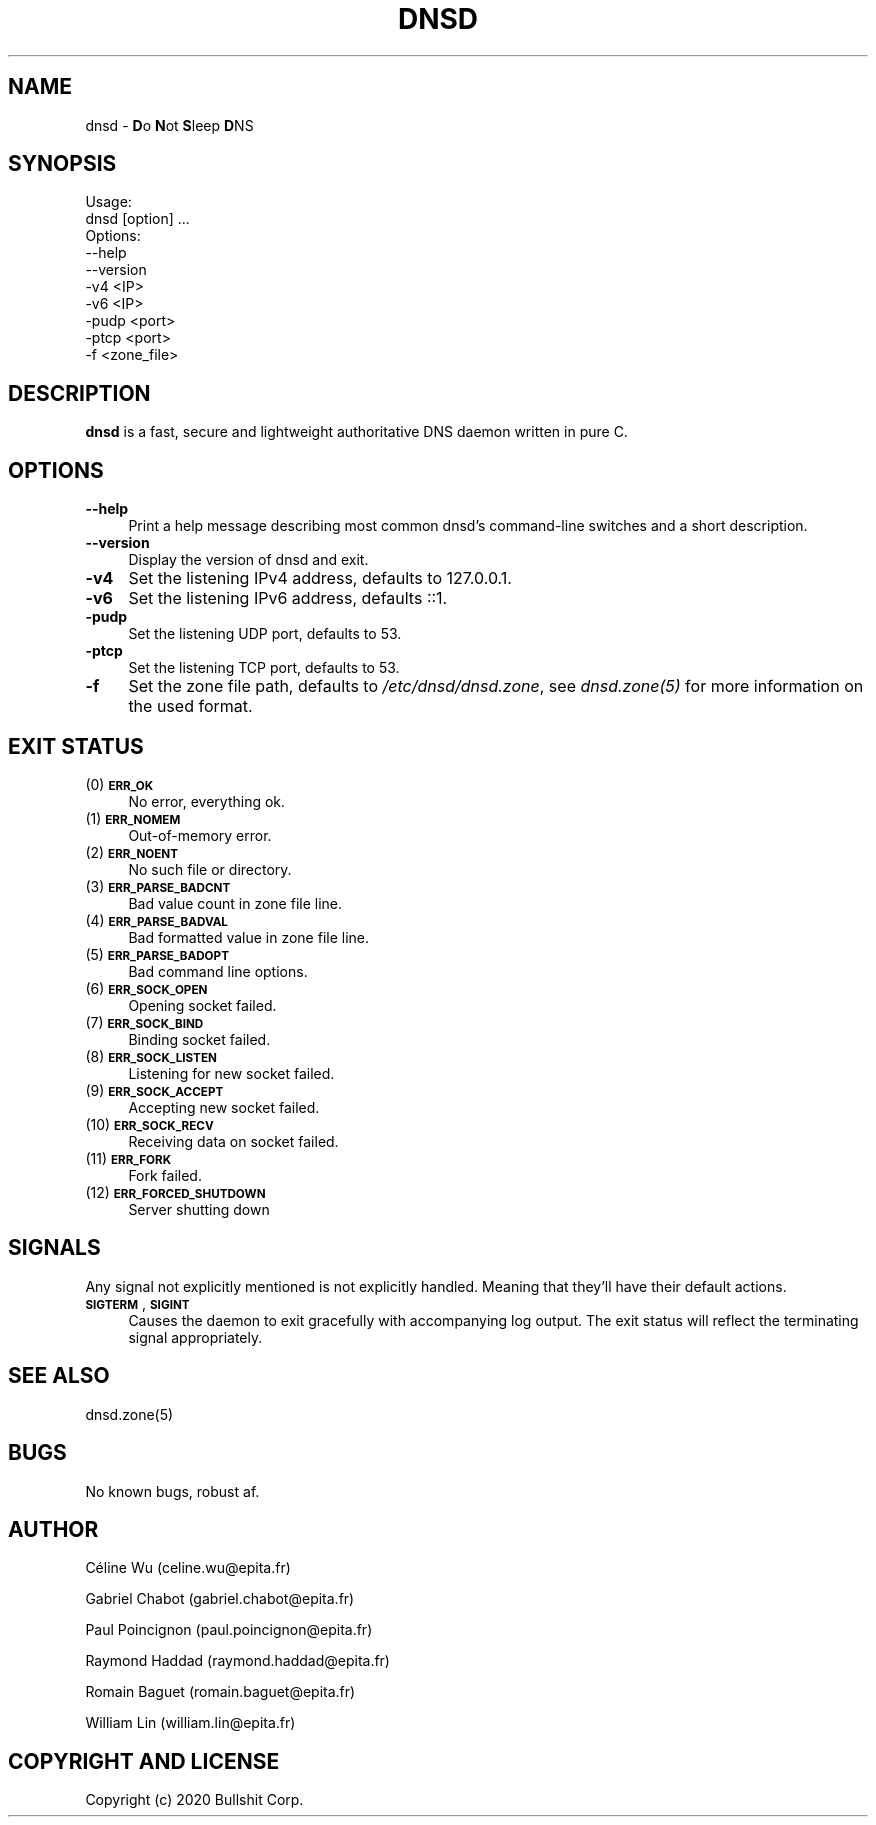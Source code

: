 .\" Manpage for dnsd.

.de Vb \" Begin verbatim text
.ft CW
.nf
.ne \\$1
..
.de Ve \" End verbatim text
.ft R
.fi
..


.TH DNSD 8 "26 Sep 2020" "1.0" "dnsd man page"
.SH NAME
dnsd \- \fBD\fRo \fBN\fRot \fBS\fRleep \fBD\fRNS

.SH SYNOPSIS

.Vb 10
\&Usage:
\&        dnsd [option] ...
\&Options:
\&        --help
\&        --version
\&        -v4 <IP>
\&        -v6 <IP>
\&        -pudp <port>
\&        -ptcp <port>
\&        -f <zone_file>
.Ve

.SH DESCRIPTION
\fBdnsd\fR is a fast, secure and lightweight authoritative DNS daemon written
in pure C.

.SH OPTIONS
.IP "\fB\-\-help\fR" 4
Print a help message describing most common dnsd's command-line switches and a short description.
.IP "\fB\-\-version\fR" 4
Display the version of dnsd and exit.
.IP "\fB\-v4\fR" 4
Set the listening IPv4 address, defaults to 127.0.0.1.
.IP "\fB\-v6\fR" 4
Set the listening IPv6 address, defaults ::1.
.IP "\fB\-pudp\fR" 4
Set the listening UDP port, defaults to 53.
.IP "\fB\-ptcp\fR" 4
Set the listening TCP port, defaults to 53.
.IP "\fB\-f\fR" 4
Set the zone file path, defaults to \fI/etc/dnsd/dnsd.zone\fR, see \fIdnsd.zone(5)\fR for more information on the used format.

.SH EXIT STATUS
.IP " (0) \fB\s-1ERR_OK\s0\fR" 4
 No error, everything ok.
.IP " (1) \fB\s-1ERR_NOMEM\s0\fR" 4
 Out-of-memory error.
.IP " (2) \fB\s-1ERR_NOENT\s0\fR" 4
 No such file or directory.
.IP " (3) \fB\s-1ERR_PARSE_BADCNT\s0\fR" 4
 Bad value count in zone file line.
.IP " (4) \fB\s-1ERR_PARSE_BADVAL\s0\fR" 4
 Bad formatted value in zone file line.
.IP " (5) \fB\s-1ERR_PARSE_BADOPT\s0\fR" 4
 Bad command line options.
.IP " (6) \fB\s-1ERR_SOCK_OPEN\s0\fR" 4
 Opening socket failed.
.IP " (7) \fB\s-1ERR_SOCK_BIND\s0\fR" 4
 Binding socket failed.
.IP " (8) \fB\s-1ERR_SOCK_LISTEN\s0\fR" 4
 Listening for new socket failed.
.IP " (9) \fB\s-1ERR_SOCK_ACCEPT\s0\fR" 4
 Accepting new socket failed.
.IP "(10) \fB\s-1ERR_SOCK_RECV\s0\fR" 4
 Receiving data on socket failed.
.IP "(11) \fB\s-1ERR_FORK\s0\fR" 4
 Fork failed.
.IP "(12) \fB\s-1ERR_FORCED_SHUTDOWN\s0\fR" 4
 Server shutting down

.SH SIGNALS
Any signal not explicitly mentioned is not explicitly handled. Meaning 
that they'll have their default actions.
.IP "\fB\s-1SIGTERM\s0\fR, \fB\s-1SIGINT\s0\fR" 4
Causes the daemon to exit gracefully with accompanying log output.  The exit
status will reflect the terminating signal appropriately.

.SH SEE ALSO
dnsd.zone(5)

.SH BUGS
No known bugs, robust af.

.SH AUTHOR
.P
Céline Wu       (celine.wu@epita.fr)
.P
Gabriel Chabot  (gabriel.chabot@epita.fr)
.P
Paul Poincignon (paul.poincignon@epita.fr)
.P
Raymond Haddad  (raymond.haddad@epita.fr)
.P
Romain Baguet   (romain.baguet@epita.fr)
.P
William Lin     (william.lin@epita.fr)

.SH "COPYRIGHT AND LICENSE"
Copyright (c) 2020 Bullshit Corp.
